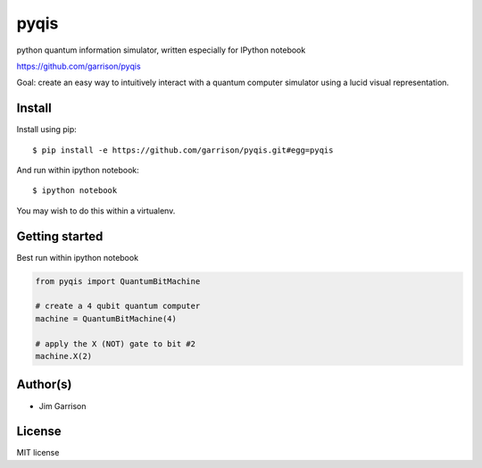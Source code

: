 pyqis
=====

python quantum information simulator, written especially for IPython
notebook

https://github.com/garrison/pyqis

Goal: create an easy way to intuitively interact with a quantum
computer simulator using a lucid visual representation.

Install
-------

Install using pip::

    $ pip install -e https://github.com/garrison/pyqis.git#egg=pyqis

And run within ipython notebook::

    $ ipython notebook

You may wish to do this within a virtualenv.

Getting started
---------------

Best run within ipython notebook

.. code::

    from pyqis import QuantumBitMachine

    # create a 4 qubit quantum computer
    machine = QuantumBitMachine(4)

    # apply the X (NOT) gate to bit #2
    machine.X(2)

Author(s)
---------

* Jim Garrison

License
-------

MIT license
